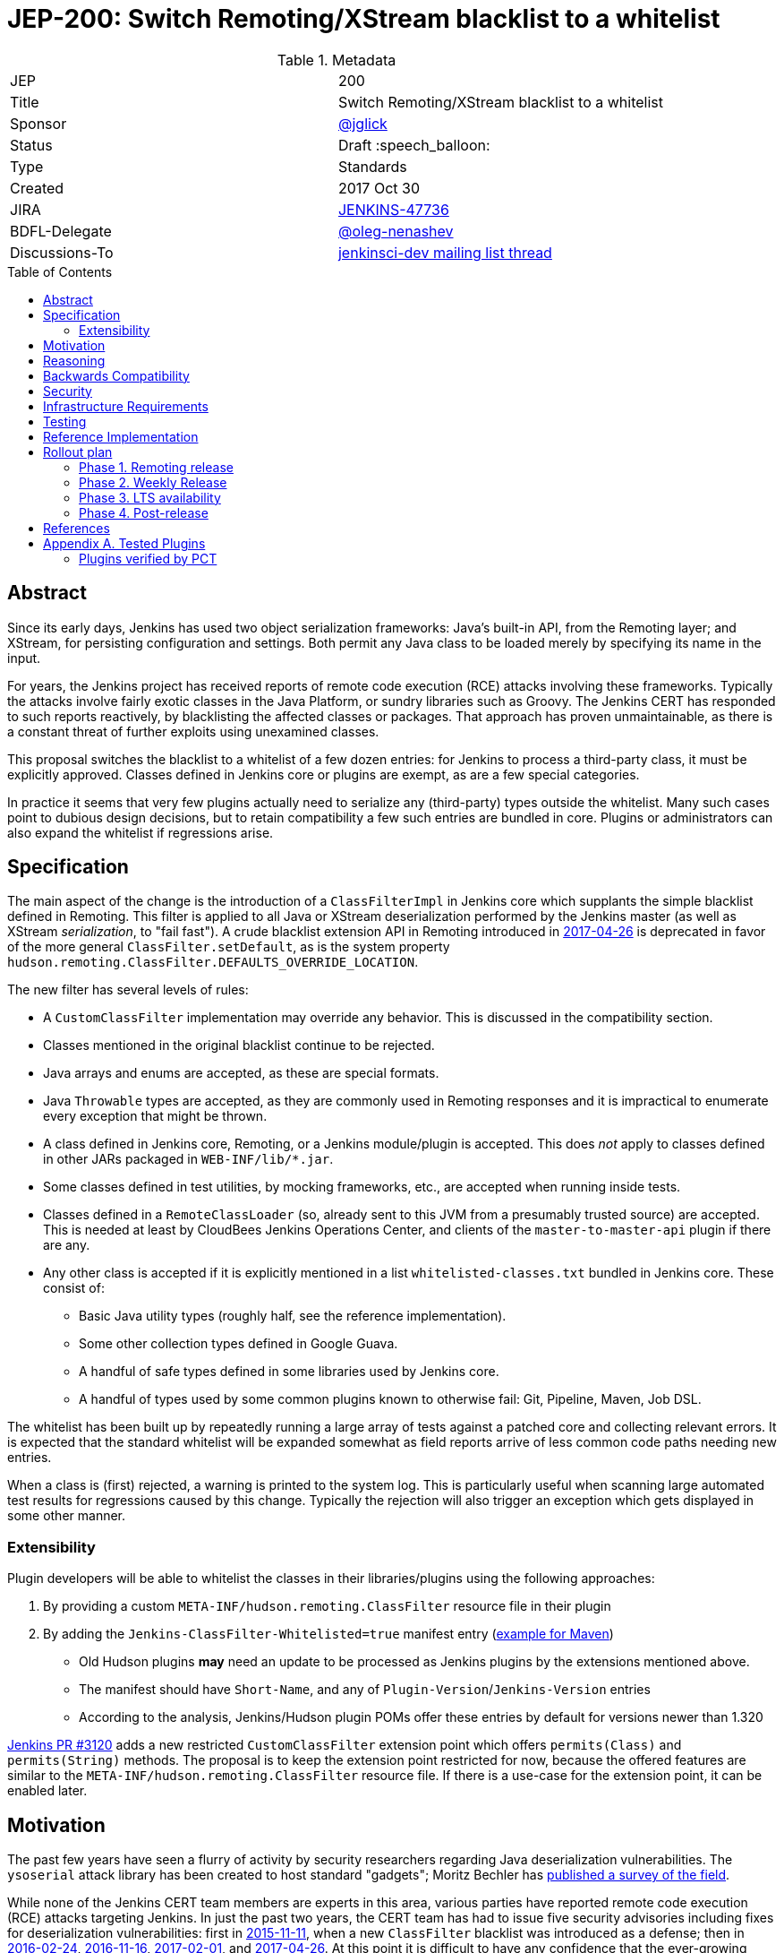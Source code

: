 = JEP-200: Switch Remoting/XStream blacklist to a whitelist
:toc: preamble
:toclevels: 3
ifdef::env-github[]
:tip-caption: :bulb:
:note-caption: :information_source:
:important-caption: :heavy_exclamation_mark:
:caution-caption: :fire:
:warning-caption: :warning:
endif::[]

.Metadata
[cols="2"]
|===
| JEP
| 200

| Title
| Switch Remoting/XStream blacklist to a whitelist

| Sponsor
| https://github.com/jglick[@jglick]

| Status
// Uncomment the appropriate line.
//| Not Submitted :information_source:
| Draft :speech_balloon:
//| Deferred :hourglass:
//| Accepted :ok_hand:
//| Rejected :no_entry:
//| Withdrawn :hand:
//| Final :lock:
//| Replaced :dagger:
//| Active :smile:

| Type
| Standards

| Created
| 2017 Oct 30

| JIRA
| https://issues.jenkins-ci.org/browse/JENKINS-47736[JENKINS-47736]

| BDFL-Delegate
| https://github.com/oleg-nenashev[@oleg-nenashev]

//
//
// Uncomment if discussion will occur in forum other than jenkinsci-dev@ mailing list.
| Discussions-To
| https://groups.google.com/forum/#!topic/jenkinsci-dev/hOn7DTGv9tw[jenkinsci-dev mailing list thread]
//
//
// Uncomment if this JEP depends on one or more other JEPs.
//| Requires
//| :bulb: JEP-NUMBER, JEP-NUMBER... :bulb:
//
//
// Uncomment and fill if this JEP is rendered obsolete by a later JEP
//| Superseded-By
//| :bulb: JEP-NUMBER :bulb:
//
//
// Uncomment when this JEP status is set to Accepted, Rejected or Withdrawn.
//| Resolution
//| :bulb: Link to relevant post in the jenkinsci-dev@ mailing list archives :bulb:

|===


== Abstract

Since its early days, Jenkins has used two object serialization frameworks:
Java’s built-in API, from the Remoting layer;
and XStream, for persisting configuration and settings.
Both permit any Java class to be loaded merely by specifying its name in the input.

For years, the Jenkins project has received reports of remote code execution (RCE) attacks involving these frameworks.
Typically the attacks involve fairly exotic classes in the Java Platform, or sundry libraries such as Groovy.
The Jenkins CERT has responded to such reports reactively, by blacklisting the affected classes or packages.
That approach has proven unmaintainable, as there is a constant threat of further exploits using unexamined classes.

This proposal switches the blacklist to a whitelist of a few dozen entries:
for Jenkins to process a third-party class, it must be explicitly approved.
Classes defined in Jenkins core or plugins are exempt, as are a few special categories.

In practice it seems that very few plugins actually need to serialize any (third-party) types outside the whitelist.
Many such cases point to dubious design decisions, but to retain compatibility a few such entries are bundled in core.
Plugins or administrators can also expand the whitelist if regressions arise.

== Specification

The main aspect of the change is the introduction of a `ClassFilterImpl` in Jenkins core which supplants the simple blacklist defined in Remoting.
This filter is applied to all Java or XStream deserialization performed by the Jenkins master (as well as XStream _serialization_, to "fail fast").
A crude blacklist extension API in Remoting introduced in
link:https://jenkins.io/security/advisory/2017-04-26/[2017-04-26] is deprecated
in favor of the more general `ClassFilter.setDefault`, as is the system property `hudson.remoting.ClassFilter.DEFAULTS_OVERRIDE_LOCATION`.

The new filter has several levels of rules:

* A `CustomClassFilter` implementation may override any behavior. This is discussed in the compatibility section.
* Classes mentioned in the original blacklist continue to be rejected.
* Java arrays and enums are accepted, as these are special formats.
* Java `Throwable` types are accepted, as they are commonly used in Remoting responses and it is impractical to enumerate every exception that might be thrown.
* A class defined in Jenkins core, Remoting, or a Jenkins module/plugin is accepted. This does _not_ apply to classes defined in other JARs packaged in `WEB-INF/lib/*.jar`.
* Some classes defined in test utilities, by mocking frameworks, etc., are accepted when running inside tests.
* Classes defined in a `RemoteClassLoader` (so, already sent to this JVM from a presumably trusted source) are accepted.
  This is needed at least by CloudBees Jenkins Operations Center, and clients of the `master-to-master-api` plugin if there are any.
* Any other class is accepted if it is explicitly mentioned in a list `whitelisted-classes.txt` bundled in Jenkins core. These consist of:
//oleg-nenashev: What does block us from allowing all types?
** Basic Java utility types (roughly half, see the reference implementation).
** Some other collection types defined in Google Guava.
** A handful of safe types defined in some libraries used by Jenkins core.
//oleg-nenashev: All detached plugins and modules have been checked, right?
** A handful of types used by some common plugins known to otherwise fail: Git, Pipeline, Maven, Job DSL.

The whitelist has been built up by repeatedly running a large array of tests against a patched core and collecting relevant errors.
It is expected that the standard whitelist will be expanded somewhat as field reports arrive of less common code paths needing new entries.

When a class is (first) rejected, a warning is printed to the system log.
This is particularly useful when scanning large automated test results for regressions caused by this change.
Typically the rejection will also trigger an exception which gets displayed in some other manner.

=== Extensibility

Plugin developers will be able to whitelist the classes in their libraries/plugins using
the following approaches:

0. By providing a custom `META-INF/hudson.remoting.ClassFilter` resource file in their plugin
0. By adding the `Jenkins-ClassFilter-Whitelisted=true` manifest entry (link:https://github.com/jenkinsci/lib-jenkins-maven-embedder/pull/15[example for Maven])
** Old Hudson plugins **may** need an update to be processed as Jenkins plugins by the extensions mentioned above.
** The manifest should have `Short-Name`, and any of `Plugin-Version`/`Jenkins-Version` entries
** According to the analysis, Jenkins/Hudson plugin POMs offer these entries by default for versions newer than 1.320

link:https://github.com/jenkinsci/jenkins/pull/3120[Jenkins PR #3120] adds a new restricted `CustomClassFilter` extension point
which offers `permits(Class)` and `permits(String)` methods.
The proposal is to keep the extension point restricted for now, because the offered features are similar to the
`META-INF/hudson.remoting.ClassFilter` resource file.
If there is a use-case for the extension point, it can be enabled later.

== Motivation

The past few years have seen a flurry of activity by security researchers regarding Java deserialization vulnerabilities.
The `ysoserial` attack library has been created to host standard "gadgets";
Moritz Bechler has
link:https://github.com/mbechler/marshalsec/[published a survey of the field].

While none of the Jenkins CERT team members are experts in this area,
various parties have reported remote code execution (RCE) attacks targeting Jenkins.
In just the past two years, the CERT team has had to issue five security advisories including fixes for deserialization vulnerabilities:
first in
link:https://jenkins.io/security/advisory/2015-11-11/[2015-11-11],
when a new `ClassFilter` blacklist was introduced as a defense; then in
link:https://jenkins.io/security/advisory/2016-02-24/[2016-02-24],
link:https://jenkins.io/security/advisory/2016-11-16/[2016-11-16],
link:https://jenkins.io/security/advisory/2017-02-01/[2017-02-01], and
link:https://jenkins.io/security/advisory/2017-04-26/[2017-04-26].
At this point it is difficult to have any confidence that the ever-growing blacklist in fact covers every dangerous class
bundled in the Java Platform, Jenkins core, or commonly used plugins.
Any newly discovered exploit could be a critical breach in Jenkins security, and it may not be responsibly disclosed.

The exploit in the last (2017-04-26) advisory, like many of the others, was reported against the Jenkins CLI tool.
Since this historically used Jenkins Remoting, it allowed remote attackers—often even with no authentication—to run code inside the Jenkins master.
The fallout from this exploit led the CERT team to deprecate use of Remoting in CLI and switch to a safer protocol:
link:https://gist.github.com/jglick/9721427da892a9b2f75dc5bc09f8e6b3[JENKINS-41745].
Thus Java deserialization exploits are no longer a threat to users of the recommended CLI modes.

Similarly, after 2017-02-01 a potential attack vector involving console notes (markup in Jenkins build logs) was closed:
these must now be signed by a key available only inside Jenkins, and deserialization is only performed after successful signature verification.

However, deserialization is still performed on data an attacker could control in two cases.
Messages sent from an agent to the Jenkins master (unprompted, or responses to requests) are normally passed through a "callable whitelist" as of
link:https://jenkins.io/security/advisory/2014-10-30/[2014-10-30].
This whitelist is only applied _after_ deserializing the message, though, at which point it may be too late.
Since an agent JVM is assumed to be compromisable with a little effort by a rogue build (for example, of a malicious pull request),
the master must apply a filter on incoming classes.

XStream deserialization is also performed when loading job (agent, …) definitions from several REST or CLI commands.
These commands require some authentication and authorization,
but it is worrisome that XStream does not require that a class implement the `Serializable` interface,
so the reserve of potentially exploitable classes is far broader.
Thus any blacklist which hopes to be exhaustive must include many more classes than typical gadgets attempt to use.

(Note: Pipeline builds based on the Groovy CPS engine use yet another serialization framework, JBoss Marshalling, to save state.
This is not considered a security issue since the `program.dat` files are never read from user data.)

== Reasoning

The CERT team could continue to expand the blacklist in response to newly reported vulnerabilities.
This has proven to be a significant maintenance burden, and there is little trust in the result.
Outside security authorities have repeatedly urged the Jenkins team to switch to a whitelist.

Jenkins could theoretically switch to other designs that do not involve Java object deserialization.
In practice this would be wildly incompatible, requiring a rewrite of much of Jenkins core and most plugins.

Every single class used in serial form by Remoting or XStream could be listed.
This would be a gigantic list, however, and would consist mostly of types defined in plugins (thus being antimodular):
it is perfectly common to define callables, settings, or nested "structs" in a plugin for purposes of communication or persistence.
It seems a reasonable compromise to expect that classes defined specifically for use in Jenkins not expose unsafe deserialization behaviors.

In the other direction, it would be possible to reduce the size of the whitelist
by automatically approving any third-party class which does not define a custom deserialization method such as `readResolve`.
(There are some tricky points here involving subclasses, since the Serialization specification allows some inheritance of behaviors.)
This would defend against the most obvious attacks which involve unexpected code execution during deserialization of the exploited class itself.
However, some more subtle gadgets rely on a combination of behaviors:
custom deserialization methods in quite standard classes (usually some kind of collection) which call methods like `equals` or `hashCode` on elements;
and unusual classes which have unsafe implementations of these methods.
Some experimentation was done on this strategy,
but in fact the whitelist size increase needed to handle third-party classes with no deserialization methods is not dramatic,
and this seems well worth the added measure of safety and transparency.

http://openjdk.java.net/jeps/290[JDK Enhancement Proposal (JEP) 290] provides a standard way to apply deserialization filters in Java.
This is not particularly helpful for Jenkins.
There are two kinds of filters in JEP 290: declarative and programmatic.
The programmatic filters would allow the full flexibility that Jenkins’ `ClassFilter` requires.
However, this is only available in Java 9 and later, and anyway we already control the `ObjectInputStream` construction, so it would be functionally equivalent.
(But with no XStream support.)
The declarative filters are available in Java 8, but are too limited
(for example, we cannot automatically approve types defined in Jenkins code);
these have the advantage of applying to any `ObjectInputStream` in the system,
but that is only really helpful when defending against attacks like the `SignedObject` exploit in 2017-04-26,
which was already covered by a blacklist entry (and now a lack of whitelisting as well).

== Backwards Compatibility

There is an obvious risk that some plugins will have a legitimate need to serialize and deserialize third-party types not covered in the whitelist.
In fact it is expected that there will be some such cases;
this is simply the cost of having a tighter security policy.

To ameliorate the risk we can check automated test results against the patched core,
specifically scanning for the term `class-filter` which appears in logs whenever a violation is encountered.
Some runs of `acceptance-test-harness` (ATH) were already performed in this mode.
`plugin-compat-tester` (PCT) was also run against an array of plugins.
See the list in _Appendix A_ for more details.

If new whitelist entries are needed after release, they can be added to core in weekly updates.
Plugins can also contribute their own whitelist (or even blacklist) entries for third-party libraries they bundle,
by creating `META-INF/hudson.remoting.ClassFilter` entries.
(An extension point `CustomClassFilter` is defined allowing _dynamic_ expansions,
but currently not exposed as an API, pending a demonstrated use case.)

Finally, an individual administrator can define site-specific whitelist (or blacklist) entries with a system property `hudson.remoting.ClassFilter`.
This could be useful as an emergency measure, permitting functionality to be restored while awaiting a new plugin release.
(Such a command-line option could be noted as a workaround in a JIRA bug report by someone familiar with the Jenkins security architecture.)

== Security

This proposal is expected to strictly improve Jenkins security,
as the existing blacklist is retained as a fallback unless deliberately overridden.

== Infrastructure Requirements

A new redirect `https://jenkins.io/redirect/class-filter/` will be needed, perhaps pointing to a wiki page.
This permalink is printed to log messages appearing when a whitelist violation is encountered;
in these cases plugin developers or administrators are likely to need instructions on how to proceed.

== Testing

The reference implementation includes test coverage for the essential aspects of the newly added filter:
for example, that an example library class not currently included in the whitelist is rejected under the expected conditions.

A number of core tests had already been added during various advisories as mentioned in the motivation.
When the fallback to the original blacklist is disabled, these continue to pass, indicating that the whitelist alone is a good defense.
(In a few cases, some technical changes had to made to these tests to ensure that they exercised a realistic code path.)

The interesting testing is however driven by scanning ATH and PCT results for failures mentioning certain keywords,
as detailed in the discussion on backwards compatibility.
The broader the set of plugins which can be included in these test runs, the more regressions will be caught early.

For example, a mistake in the `dockerhub-notification` plugin (that would have caused errors under this proposal)
was already detected by an automated test run, and a simple fix proposed and merged.

Testing against this proposal also rediscovered
link:https://issues.jenkins-ci.org/browse/JENKINS-47158[JENKINS-47158],
though sufficient reasonable whitelist entries were added to not cause regressions for Blue Ocean even if that were not fixed.

In several cases, test failures and consequent whitelist additions highlighted poor design decisions in existing code.
For example, as of
link:https://github.com/jenkinsci/git-plugin/pull/497[PR 497]
the `git` plugin does a lot of tricky things with the Eclipse JGit library.
That is true even if you have specified the CLI implementation of Git for use in the build!
In this case, `GitSCM.printCommitMessageToLog` asks the agent to return a `RevCommit` (a JGit type),
which is serialized and deserialized, and then the master calls `getShortMessage()` on that structure.
It would be simpler, faster, and safer to do this processing on the agent and send back a `String`,
but the deceptive ease of Remoting tempts developers to do the wrong thing.
Enforcing a whitelist in the baseline version of Jenkins might help guide them to the simpler solution.

Functional tests (using `JenkinsRule`) which employ mocking frameworks (Mockito / PowerMock)
force the new filter to be disabled, as the changes to class loading prevent normal operation.
Thus any plugin functionality covered only by mock-based tests might quietly regress.
Fortunately these tests generally check only unit functionality to begin with,
and are not likely to be exercising interesting code paths such as settings storage or remote calls to agents.
For similar reasons, certain tests written in Groovy rather than Java prevent normal filter operation and may fail spuriously.

== Reference Implementation

* link:https://github.com/jenkinsci/jenkins/pull/3120[Jenkins PR #3120] contains the bulk of the change and links to related PRs.
* link:https://github.com/jenkinsci/remoting/pull/208[Remoting PR #208] introduces the new API required to deliver the change.

== Rollout plan

=== Phase 1. Remoting release

Target date: Dec 29, 2017

JEP-200 requires extra API in Remoting, so link:https://github.com/jenkinsci/remoting/pull/208[pull request #208]
needs to be delivered in advance.
https://github.com/oleg-nenashev[@oleg-nenashev] will release the following components once the rollout plan is confirmed with the JEP sponsor:

* Remoting
* link:https://github.com/jenkinsci/docker-slave[docker-slave] (including the `latest` tag)
* link:https://github.com/jenkinsci/docker-jnlp-slave[docker-jnlp-slave] images (including the `latest` tag)
* link:https://github.com/jenkinsci/swarm-plugin/[Swarm Plugin Client]

The Remoting release **may** be integrated into the weekly release before link:https://github.com/jenkinsci/jenkins/pull/3120[Jenkins PR #3120]
gets integrated.
In such case new API will not be used, and hence there will be no behavior change.

=== Phase 2. Weekly Release

Target date: Jan 06, 2017

0. Once this JEP is approved, the https://jenkins.io/redirect/class-filter/ will be created on the Jenkins website
** This document should provide a custom guide for creating JIRA issues with the `jep-200` label
0. The JEP sponsor will write an announcement blogpost, which will describe the change and provide links to mitigation guidelines
** This blog-post will be used as part of the upgrade guideline for LTS
** Upgrade guidelines should explicitly recommend backing up the instance before the upgrade
** Upgrade guidelines will also provide whitelisting guidelines to plugin developers
0. Once the blog post draft is approved,
link:https://github.com/jenkinsci/jenkins/pull/3120[Jenkins PR #3120] will be integrated towards the next weekly release

After the weekly release the JEP sponsor
(or a group of people nominated by him, _JEP-200 maintainer(s)_)
will be responsible to provide an extra support for the issues:

* _JEP-200 maintainer(s)_ will regularly review open defects and triage them
* _JEP-200 maintainer(s)_ may request additional information from the reporter.
Finally, they are expected to communicate the triage outcome.
* Possible triage outcomes:
** Accepted - patch in the plugin. Patch to be proposed by _JEP-200 maintainer(s)_
** Accepted - update whitelist in the core (similar to link:https://github.com/jenkinsci/jenkins/pull/3120/files#diff-ff24cb984ddd641f49a22cc13a90cfd3[these cases]),
patch to be proposed by _JEP-200 maintainer(s)_
** Rejected - functional defect.
_JEP-200 maintainer(s)_ are **not responsible** to fix any issue,
the reporter can use the suggested workarounds.
The issue remains open as a common bug.
** Rejected - security risk.
In such case the issue will be moved to the SECURITY bugtracker and then handled by the link:https://jenkins.io/security/[Jenkins Security team]
* For accepted issues _JEP-200 maintainer(s)_ schedule the fix and communicate ETAs to the reporter

=== Phase 3. LTS availability

Target Date: Mar 14, 2018 (if the weekly gets accepted to LTS)

There is no plan to backport the proposed change to the 2.89.x LTS baseline.
The change will be integrated into the LTS if the
link:https://wiki.jenkins.io/display/JENKINS/Governance+Meeting+Agenda[governance meeting]
selects a weekly with the integrated change.
Estimated meeting date - Feb 14, 2018.

Notes:

* The change will be referenced in the upgrade guidelines based on the announcement blog post
** These guidelines will be updated by the weekly rollout results
** If there are any unresolved known issues, they will be referenced in the _Known Issues_ section

=== Phase 4. Post-release

The change may cause regressions in plugins on updating instances.
In order to mitigate them, we define an extra support policy in the community.

* Before May 01, 2018 - _JEP-200 maintainer(s)_ will be responsible to review/triage issues.
It means there will be an extra month of active support.
The process is similar to the one described in the Phase 2 section.
* After May 01, 2018 - Issues labeled with `jep-200` will not be regularly reviewed by _JEP-200 maintainer(s)_,
so the maintainers will be the entry point.

== References

N/A

== Appendix A. Tested Plugins

Current state:

* link:https://github.com/jenkinsci/acceptance-test-harness[Jenkins Acceptance Test Harness] has been executed with the patched components, several plugins were fixed (see the _Testing_ section)
* link:https://github.com/jenkinsci/plugin-compat-tester[Plugin Compatibility Tester (PCT)] has been executed for a limited plugin set
** Not all plugins recommended in the Setup Wizard have been verified
** Currently the Jenkins project currently has no maintained CI job running PCT against all plugins suggested by the Setup Wizard
** The list of tested plugins is provided below

// TODO: Describe what was covered...
//
//* Everything in ATH
//* PCT for a set of plugins, @jglick and @oleg-nenashev will construct a list. Generally, "compatible" and "verified" plugins from https://go.cloudbees.com/plugins/
//* @oleg-nenashev will review the uncovered plugins, and then we will plan testing for them before the JEP changes get released
//

=== Plugins verified by PCT

NOTE: The section is in progress

|=========================================================
| Plugin | Issues found? | Released in | Issue links
|=========================================================

